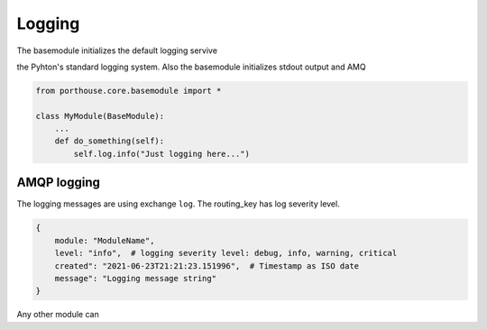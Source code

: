 
Logging
#######


The basemodule initializes the default logging servive

the Pyhton's standard logging system.
Also the basemodule initializes stdout output and AMQ


.. code-block:: python

    from porthouse.core.basemodule import *

    class MyModule(BaseModule):
        ...
        def do_something(self):
            self.log.info("Just logging here...")


AMQP logging
------------

The logging messages are using exchange ``log``. The routing_key has log severity level.

.. code-block:: json

    {
        module: "ModuleName",
        level: "info",  # logging severity level: debug, info, warning, critical
        created": "2021-06-23T21:21:23.151996",  # Timestamp as ISO date
        message": "Logging message string"
    }


Any other module can
